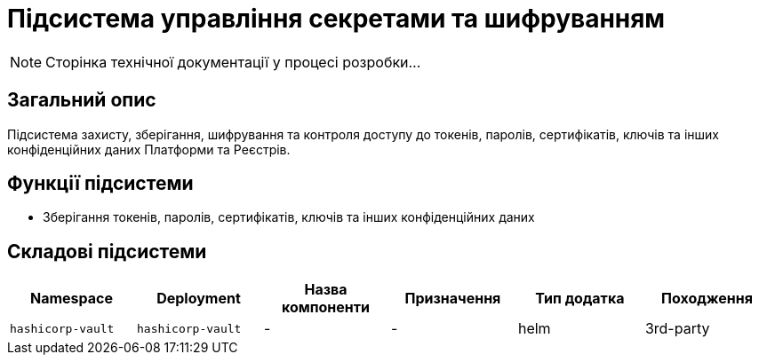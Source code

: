 = Підсистема управління секретами та шифруванням

[NOTE]
--
Сторінка технічної документації у процесі розробки...
--

== Загальний опис

Підсистема захисту, зберігання, шифрування та контроля доступу до токенів, паролів, сертифікатів, ключів та інших конфіденційних даних Платформи та Реєстрів.

== Функції підсистеми

* Зберігання токенів, паролів, сертифікатів, ключів та інших конфіденційних даних

== Складові підсистеми

|===
|Namespace|Deployment|Назва компоненти|Призначення|Тип додатка|Походження

|`hashicorp-vault`
|`hashicorp-vault`
|-
|-
|helm
|3rd-party
|===